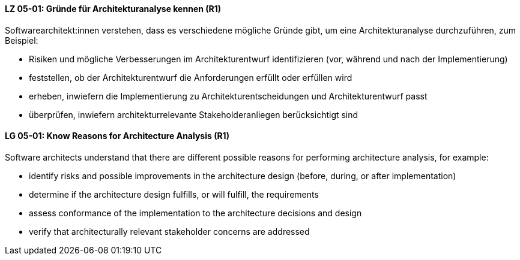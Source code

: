 // tag::DE[]
[[LG-05-01]]
==== LZ 05-01: Gründe für Architekturanalyse kennen (R1)

Softwarearchitekt:innen verstehen, dass es verschiedene mögliche Gründe gibt, um eine Architekturanalyse durchzuführen, zum Beispiel:

* Risiken und mögliche Verbesserungen im Architekturentwurf  identifizieren (vor, während und nach der Implementierung)
* feststellen, ob der Architekturentwurf die Anforderungen erfüllt oder erfüllen wird
* erheben, inwiefern die Implementierung zu Architekturentscheidungen und Architekturentwurf passt
* überprüfen, inwiefern architekturrelevante Stakeholderanliegen berücksichtigt sind

// end::DE[]

// tag::EN[]
[[LG-05-01]]
==== LG 05-01: Know Reasons for Architecture Analysis (R1)

Software architects understand that there are different possible reasons for performing architecture analysis, for example:

* identify risks and possible improvements in the architecture design (before, during, or after implementation)
* determine if the architecture design fulfills, or will fulfill, the requirements
* assess conformance of the implementation to the architecture decisions and design
* verify that architecturally relevant stakeholder concerns are addressed

// end::EN[]
